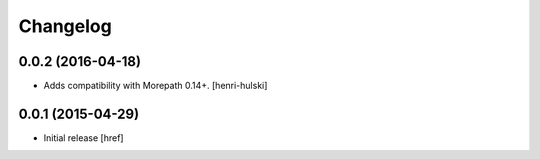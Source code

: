 Changelog
---------

0.0.2 (2016-04-18)
~~~~~~~~~~~~~~~~~~~

- Adds compatibility with Morepath 0.14+.
  [henri-hulski]

0.0.1 (2015-04-29)
~~~~~~~~~~~~~~~~~~~

- Initial release
  [href]
